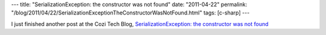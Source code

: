 ---
title: "SerializationException: the constructor was not found"
date: "2011-04-22"
permalink: "/blog/2011/04/22/SerializationExceptionTheConstructorWasNotFound.html"
tags: [c-sharp]
---



.. image:: https://blogs.cozi.com/.a/6a00d8341ca8a653ef01538e117a13970b-800wi
    :alt: Serialization
    :target: http://blogs.cozi.com/tech/2011/04/serializationexception-the-constructor-was-not-found.html

I just finished another post at the Cozi Tech Blog,
`SerializationException\: the constructor was not found`_

.. _SerializationException\: the constructor was not found:
    http://blogs.cozi.com/tech/2011/04/serializationexception-the-constructor-was-not-found.html

.. _permalink:
    /blog/2011/04/22/SerializationExceptionTheConstructorWasNotFound.html
